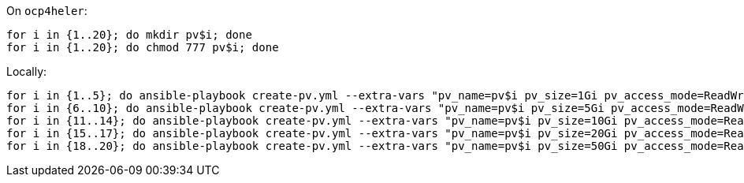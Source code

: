 
On `ocp4heler`:

```
for i in {1..20}; do mkdir pv$i; done
for i in {1..20}; do chmod 777 pv$i; done
```

Locally:

```
for i in {1..5}; do ansible-playbook create-pv.yml --extra-vars "pv_name=pv$i pv_size=1Gi pv_access_mode=ReadWriteMany"; done
for i in {6..10}; do ansible-playbook create-pv.yml --extra-vars "pv_name=pv$i pv_size=5Gi pv_access_mode=ReadWriteMany"; done
for i in {11..14}; do ansible-playbook create-pv.yml --extra-vars "pv_name=pv$i pv_size=10Gi pv_access_mode=ReadWriteMany"; done
for i in {15..17}; do ansible-playbook create-pv.yml --extra-vars "pv_name=pv$i pv_size=20Gi pv_access_mode=ReadWriteMany"; done
for i in {18..20}; do ansible-playbook create-pv.yml --extra-vars "pv_name=pv$i pv_size=50Gi pv_access_mode=ReadWriteMany"; done
```
